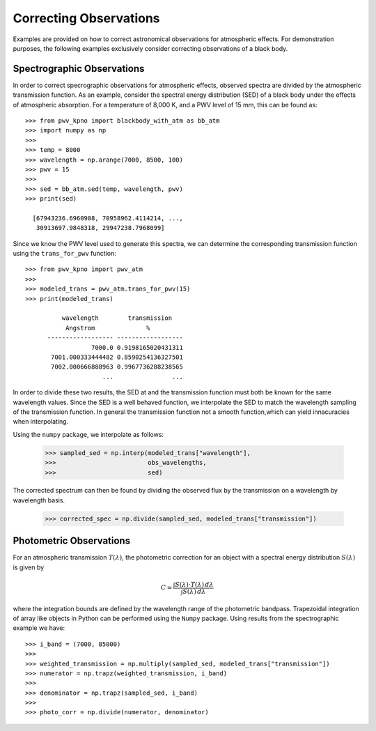 ***********************
Correcting Observations
***********************

Examples are provided on how to correct astronomical observations for
atmospheric effects. For demonstration purposes, the following examples
exclusively consider correcting observations of a black body.

Spectrographic Observations
===========================

In order to correct specrographic observations for atmospheric effects,
observed spectra are divided by the atmospheric transmission function. As
an example, consider the spectral energy distribution (SED) of a black body
under the effects of atmospheric absorption. For a temperature of 8,000 K, and
a PWV level of 15 mm, this can be found as::

    >>> from pwv_kpno import blackbody_with_atm as bb_atm
    >>> import numpy as np
    >>>
    >>> temp = 8000
    >>> wavelength = np.arange(7000, 8500, 100)
    >>> pwv = 15
    >>>
    >>> sed = bb_atm.sed(temp, wavelength, pwv)
    >>> print(sed)

      [67943236.6960908, 70958962.4114214, ...,
       30913697.9848318, 29947238.7968099]

Since we know the PWV level used to generate this spectra, we can determine the
corresponding transmission function using the ``trans_for_pwv`` function::

    >>> from pwv_kpno import pwv_atm
    >>>
    >>> modeled_trans = pwv_atm.trans_for_pwv(15)
    >>> print(modeled_trans)

              wavelength        transmission
               Angstrom              %
          ------------------ ------------------
                      7000.0 0.9198165020431311
           7001.000333444482 0.8590254136327501
           7002.000666888963 0.9967736288238565
                         ...                ...

In order to divide these two results, the SED at and the transmission function
must both be known for the same wavelength values. Since the SED is a well
behaved function, we interpolate the SED to match the wavelength sampling of
the transmission function. In general the transmission function not a smooth
function,which can yield innacuracies when interpolating.

Using the ``numpy`` package, we interpolate as follows:

    >>> sampled_sed = np.interp(modeled_trans["wavelength"],
    >>>                         obs_wavelengths,
    >>>                         sed)

The corrected spectrum can then be found by dividing the observed flux
by the transmission on a wavelength by wavelength basis.

    >>> corrected_spec = np.divide(sampled_sed, modeled_trans["transmission"])


Photometric Observations
========================

For an atmospheric transmission :math:`T(\lambda)`, the photometric correction
for an object with a spectral energy distribution :math:`S(\lambda)` is given
by

.. math::
   C = \frac{\int S(\lambda) \cdot T(\lambda) \, d\lambda}
             {\int S(\lambda) \, d\lambda}

where the integration bounds are defined by the wavelength range of the
photometric bandpass. Trapezoidal integration of array like objects in Python
can be performed using the ``Numpy`` package. Using results from the
spectrographic example we have::

    >>> i_band = (7000, 85000)
    >>>
    >>> weighted_transmission = np.multiply(sampled_sed, modeled_trans["transmission"])
    >>> numerator = np.trapz(weighted_transmission, i_band)
    >>>
    >>> denominator = np.trapz(sampled_sed, i_band)
    >>>
    >>> photo_corr = np.divide(numerator, denominator)
